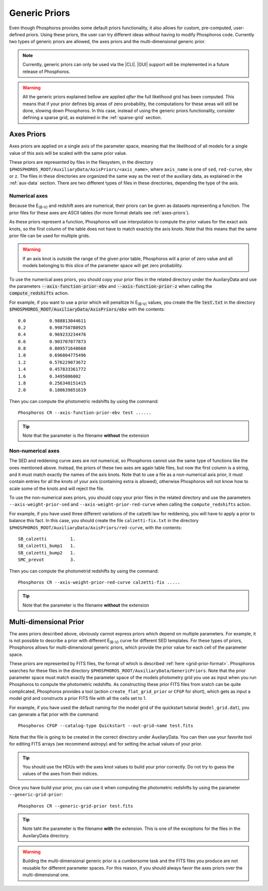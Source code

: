 .. _generic-priors:
    
Generic Priors
==============
   
Even though Phosphoros provides some default priors functionality, it also
allows for custom, pre-computed, user-defined priors. Using these priors, the
user can try different ideas without having to modify Phosphoros code. Currently
two types of generic priors are allowed, the axes priors and the
multi-dimensional generic prior.

.. note::
    
    Currently, generic priors can only be used via the |CLI|. |GUI| support will
    be implemented in a future release of Phosphoros.
    
.. warning::
    
    All the generic priors explained bellow are applied *after* the full
    likelihood grid has been computed. This means that if your prior defines
    big areas of zero probability, the computations for these areas will still
    be done, slowing down Phosphoros. In this case, instead of using the generic
    priors functionality, consider defining a sparse grid, as explained in the
    :ref:`sparse-grid` section.

Axes Priors
-----------

Axes priors are applied on a single axis of the parameter space, meaning that
the likelihood of all models for a single value of this axis will be scaled with
the same prior value.

These priors are represented by files in the filesystem, in the directory
``$PHOSPHOROS_ROOT/AuxiliaryData/AxisPriors/<axis_name>``, where ``axis_name``
is one of ``sed``, ``red-curve``, ``ebv`` or ``z``. The files in
these directories are organized the same way as the rest of the auxiliary data,
as explained in the :ref:`aux-data` section. There are two different types of
files in these directories, depending the type of the axis.

Numerical axes
^^^^^^^^^^^^^^

Because the E\ :sub:`(B-V)` and redshift axes are numerical, their priors can
be given as datasets representing a function. The prior files for these axes are
ASCII tables (for more format details see :ref:`axes-priors`).

As these priors represent a function, Phosphoros will use interpolation to
compute the prior values for the exact axis knots, so the first column of the
table does not have to match exactcly the axis knots. Note that this means that
the same prior file can be used for multiple grids.

.. warning::
    
    If an axis knot is outside the range of the given prior table, Phosphoros
    will a prior of zero value and all models belonging to this slice of the
    parameter space will get zero probability.

To use the numerical axes priors, you should copy your prior files in the
related directory under the AuxilaryData and use the parameters 
:code:`--axis-function-prior-ebv` and :code:`--axis-function-prior-z` when
calling the :code:`compute_redshifts` action.

For example, if you want to use a prior which will penaltize hi E\ :sub:`(B-V)`
values, you create the file :code:`test.txt` in the directory
:code:`$PHOSPHOROS_ROOT/AuxiliaryData/AxisPriors/ebv` with the contents::
    
    0.0 	0.988813044611
    0.2 	0.998750780925
    0.4 	0.969233234476
    0.6 	0.903707077873
    0.8 	0.809571648668
    1.0 	0.696804775496
    1.2 	0.576229073672
    1.4 	0.457833361772
    1.6 	0.3495006002
    1.8 	0.256340151415
    2.0 	0.180639851619

Then you can compute the photometric redshifts by using the command::
    
    Phosphoros CR --axis-function-prior-ebv test ......
    
.. tip::
    
    Note that the parameter is the filename **without** the extension

Non-numerical axes
^^^^^^^^^^^^^^^^^^

The SED and reddening curve axes are not numerical, so Phosphoros cannot use the
same type of functions like the ones mentioned above. Instead, the priors of
these two axes are again table files, but now the first column is a string, and
it must match exactly the names of the axis knots. Note that to use a file as a
non-numerical axis prior, it must contain entries for all the knots of your axis
(containing extra is allowed), otherwise Phosphoros will not know how to scale
some of the knots and will reject the file.

To use the non-numerical axes priors, you should copy your prior files in the
related directory and use the parameters ``--axis-weight-prior-sed`` and
``--axis-weight-prior-red-curve`` when calling the ``compute_redshifts`` action.

For example, if you have used three different variations of the calzetti law for
reddening, you will have to apply a prior to balance this fact. In this case,
you should create the file ``calzetti-fix.txt`` in the directory
``$PHOSPHOROS_ROOT/AuxiliaryData/AxisPriors/red-curve``, with the contents::
    
    SB_calzetti         1.
    SB_calzetti_bump1   1.
    SB_calzetti_bump2   1.
    SMC_prevot          3.
    
Then you can compute the photometrid redshifts by using the command::
    
    Phosphoros CR --axis-weight-prior-red-curve calzetti-fix .....

.. tip::
    
    Note that the parameter is the filename **without** the extension

.. _multi_dim_generic_prior:

Multi-dimensional Prior
-----------------------

The axes priors described above, obviously cannot express priors which depend
on multiple parameters. For example, it is not possible to describe a prior with
different E\ :sub:`(B-V)` curve for different SED templates. For these types of
priors, Phosphoros allows for multi-dimensional generic priors, which provide
the prior value for each cell of the parameter space.

These priors are represented by FITS files, the format of which is described
:ref:`here <grid-prior-format>`. Phosphoros searches for these files in the
directory ``$PHOSPHOROS_ROOT/AuxiliaryData/GenericPriors``. Note that the prior
parameter space must match exactly the parameter space of the models photometry
grid you use as input when you run Phosphoros to compute the photometric
redshifts. As constructing these prior FITS files from sratch can be quite
complicated, Phosphoros provides a tool (action ``create_flat_grid_prior`` or
``CFGP`` for short), which gets as input a model grid and constructs a prior
FITS file with all the cells set to 1.

For example, if you have used the default naming for the model grid of the
quickstart tutorial (``model_grid.dat``), you can generate a flat prior with the
command::
    
    Phosphoros CFGP --catalog-type Quickstart --out-grid-name test.fits

Note that the file is going to be created in the correct directory under
AuxilaryData. You can then use your favorite tool for editing FITS arrays (we
recommend astropy) and for setting the actual values of your prior.

.. tip::
    
    You should use the HDUs with the axes knot values to build your prior
    correctly. Do not try to guess the values of the axes from their indices.
    
Once you have build your prior, you can use it when computing the photometric
redshifts by using the parameter ``--generic-grid-prior``::
    
    Phosphoros CR --generic-grid-prior test.fits
    
.. tip::
    
    Note taht the parameter is the filename **with** the extension. This is one
    of the exceptions for the files in the AuxilaryData directory.

.. warning::
    
    Building the multi-dimensional generic prior is a cumbersome task and the
    FITS files you produce are not reusable for different parameter spaces. For
    this reason, if you should always favor the axes priors over the
    multi-dimensional one.
